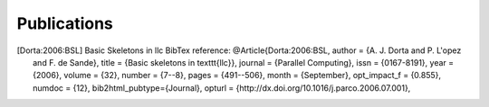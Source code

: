 Publications
==================================

.. sectionauthor:: Ruymán Reyes Castro <rreyes@ull.es>


.. [Dorta:2006:BSL]  Basic Skeletons in llc
   BibTex reference:
   @Article{Dorta:2006:BSL,
   author        = {A. J. Dorta and P. L\'opez and F. de Sande},
   title         = {Basic skeletons in \texttt{llc}},
   journal       = {Parallel Computing},
   issn          = {0167-8191},
   year          = {2006},
   volume        = {32},
   number        = {7--8},
   pages         = {491--506},
   month         = {September},
   opt_impact_f  = {0.855},
   numdoc        = {12},
   bib2html_pubtype={Journal},
   opturl        = {http://dx.doi.org/10.1016/j.parco.2006.07.001},
  
